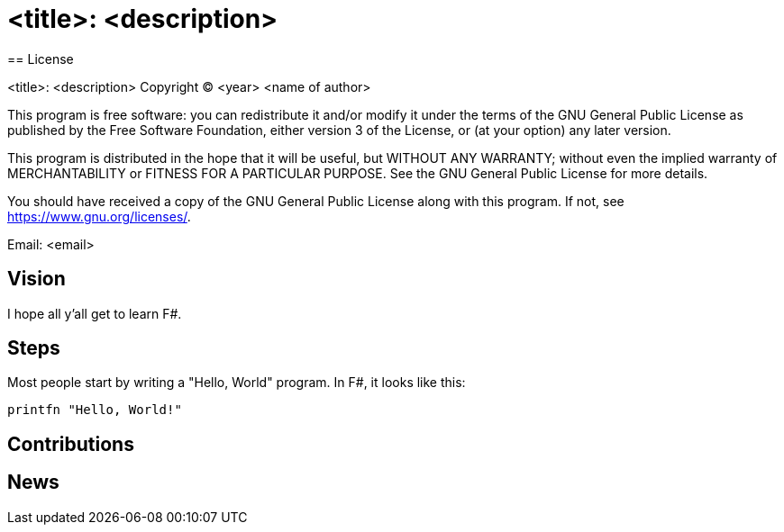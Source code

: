 = <title>: <description>
== License

<title>: <description>
Copyright (C) <year>  <name of author>

This program is free software: you can redistribute it and/or modify
it under the terms of the GNU General Public License as published by
the Free Software Foundation, either version 3 of the License, or
(at your option) any later version.

This program is distributed in the hope that it will be useful,
but WITHOUT ANY WARRANTY; without even the implied warranty of
MERCHANTABILITY or FITNESS FOR A PARTICULAR PURPOSE.  See the
GNU General Public License for more details.

You should have received a copy of the GNU General Public License
along with this program.  If not, see <https://www.gnu.org/licenses/>.

Email: <email>

== Vision

I hope all y'all get to learn F#.

== Steps

Most people start by writing a "Hello, World" program. In F#, it looks like this:

[source, fsharp]
----
printfn "Hello, World!"
----

== Contributions

== News
